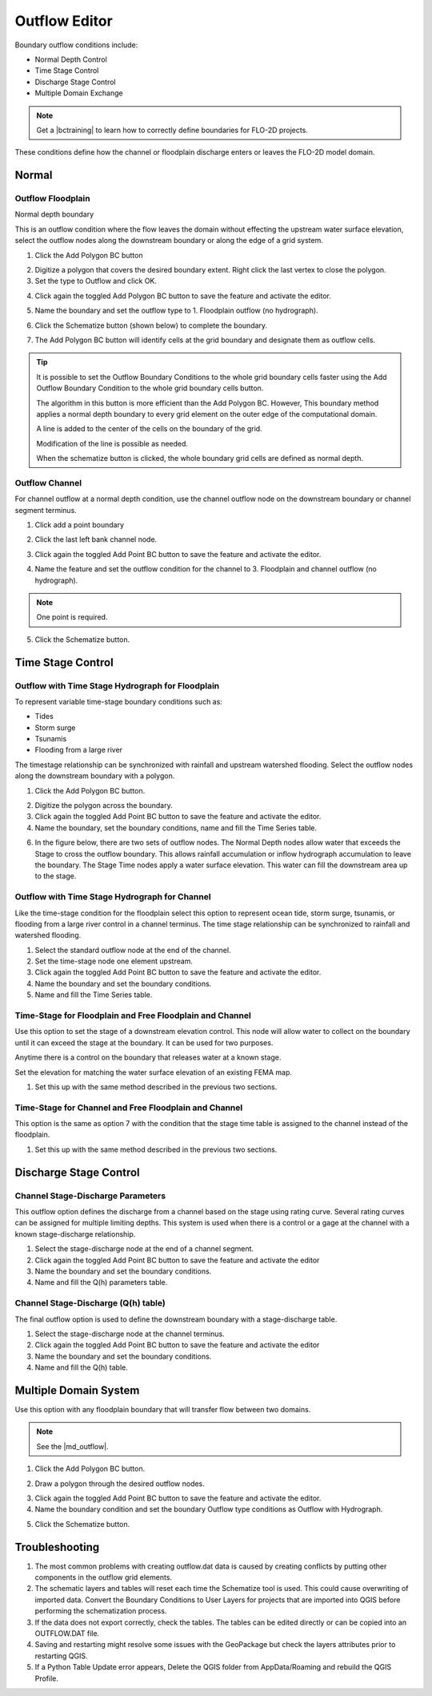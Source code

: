 .. _outflow_editor:

Outflow Editor
===============================

Boundary outflow conditions include:

-  Normal Depth Control
-  Time Stage Control
-  Discharge Stage Control
-  Multiple Domain Exchange  

.. |bctraining| raw:: html

    <a href="https://flo-2d.com/product/boundary-conditions/" target="_blank" rel="noopener">BC Training Package</a>

.. note:: Get a |bctraining| to learn how to correctly define boundaries for FLO-2D projects.

These conditions define how the channel or floodplain discharge enters or leaves the FLO-2D model domain.

.. image:: ../../img/Boundary-Condition-Editor/newbc003.png

.. contents::
   :local: 
   :depth: 2
   :caption: Contents


Normal
------------

Outflow Floodplain
____________________

Normal depth boundary


This is an outflow condition where the flow leaves the domain without effecting the upstream water surface elevation,
select the outflow nodes along the downstream boundary or along the edge of a grid system.

1. Click the
   Add Polygon BC button

.. image:: ../../img/Boundary-Condition-Editor/newbc022.png

2. Digitize a polygon that covers the desired boundary extent.
   Right click the last vertex to close the polygon.

3. Set the type to
   Outflow and click OK.

.. image:: ../../img/Boundary-Condition-Editor/newbc024.png

4. Click again the toggled Add Polygon BC button to save the feature and activate the editor.

.. image:: ../../img/Boundary-Condition-Editor/newbc023.png

5. Name the boundary and set the outflow type to 1.
   Floodplain outflow (no hydrograph).

.. image:: ../../img/Boundary-Condition-Editor/newbc025.png

6. Click the Schematize button (shown below) to complete the boundary.

.. image:: ../../img/Boundary-Condition-Editor/newbc026.png

7. The Add Polygon BC button will identify cells at the grid boundary and designate them as outflow cells.

.. image:: ../../img/Boundary-Condition-Editor/newbc027.png

.. tip::

    It is possible to set the Outflow Boundary Conditions to the whole grid boundary cells faster using the
    Add Outflow Boundary Condition to the whole grid boundary cells button.

    .. image:: ../../img/Boundary-Condition-Editor/newbc028.png

    The algorithm in this button is more efficient than the Add Polygon BC. However, This boundary method applies a
    normal depth boundary to every grid element on the outer edge of the computational domain.

    A line is added to the center of the cells on the boundary of the grid.

    .. image:: ../../img/Boundary-Condition-Editor/newbc029.png

    Modification of the line is possible as needed.

    .. image:: ../../img/Boundary-Condition-Editor/newbc021.png

    When the schematize button is clicked,
    the whole boundary grid cells are defined as normal depth.

Outflow Channel
____________________

For channel outflow at a normal depth condition, use the channel outflow node on the downstream boundary
or channel segment terminus.

1. Click add a
   point boundary

.. image:: ../../img/Boundary-Condition-Editor/newbc030.png

2. Click the last left bank channel node.

.. image:: ../../img/Boundary-Condition-Editor/newbc031.png

3. Click again the toggled Add Point BC button to save the feature and activate the editor.

.. image:: ../../img/Boundary-Condition-Editor/newbc032.png

4. Name the
   feature and set the outflow condition
   for the channel to 3. Floodplain and channel outflow (no hydrograph).

.. image:: ../../img/Boundary-Condition-Editor/newbc033.png

.. note:: One point is required.

5. Click the Schematize button.

.. image:: ../../img/Boundary-Condition-Editor/newbc034.png

Time Stage Control
----------------------


Outflow with Time Stage Hydrograph for Floodplain
___________________________________________________________

To represent variable time-stage boundary conditions such as:

-  Tides
-  Storm surge
-  Tsunamis
-  Flooding from a large river

The timestage relationship can be synchronized with rainfall and upstream watershed flooding.
Select the outflow nodes along the downstream boundary with a polygon.

1. Click
   the Add Polygon BC button.

.. image:: ../../img/Boundary-Condition-Editor/newbc022.png

2. Digitize the
   polygon across the boundary.

3. Click again the toggled Add Point BC button to save the feature and activate the editor.

4. Name the boundary, set the boundary conditions, name and fill the
   Time Series table.

.. image:: ../../img/Boundary-Condition-Editor/newbc037.png

.. image:: ../../img/Boundary-Condition-Editor/newbc038.png

6. In the figure below,
   there are two sets of outflow nodes. The Normal Depth nodes allow water that exceeds the
   Stage to cross the outflow boundary.
   This allows rainfall accumulation or inflow hydrograph accumulation to leave the boundary. The Stage 
   Time nodes apply a water surface elevation.
   This water can fill the downstream area up to the stage.

.. image:: ../../img/Boundary-Condition-Editor/newbc039.png

Outflow with Time  Stage Hydrograph for Channel
_______________________________________________________

Like the time-stage condition for the floodplain select this option to represent ocean tide, storm surge,
tsunamis, or flooding from a large river
control in a channel terminus.
The time stage relationship can be synchronized to rainfall and watershed flooding.

1. Select the standard
   outflow node at the end of the channel.

2. Set the time-stage
   node one element upstream.

3. Click again the toggled Add Point BC button to save the feature and activate the editor.

4. Name the boundary
   and set the boundary conditions.

5. Name and
   fill the Time Series table.

.. image:: ../../img/Boundary-Condition-Editor/newbc040.png

.. image:: ../../img/Boundary-Condition-Editor/bounda017.png

Time-Stage for Floodplain and Free Floodplain and Channel
_____________________________________________________________

Use this option to set the stage of a downstream elevation control.
This node will allow water to collect on the boundary until it can exceed the stage at the boundary.
It can be used for two purposes.

Anytime there is a control on the boundary that releases water at a known stage.

Set the elevation for matching the water surface elevation of an existing FEMA map.

1. Set this up with the
   same method described in the previous two sections.

.. image:: ../../img/Boundary-Condition-Editor/newbc041.png

Time-Stage for Channel and Free Floodplain and Channel
______________________________________________________________

This option is the same as option 7 with the condition that the stage time table is assigned to the channel instead of the floodplain.

1. Set this up with
   the same method described in the previous two sections.

.. image:: ../../img/Boundary-Condition-Editor/newbc042.png

Discharge Stage Control
---------------------------

Channel Stage-Discharge Parameters
_______________________________________

This outflow option defines the discharge from a channel based on the stage using rating curve.
Several rating curves can be assigned for multiple limiting depths.
This system is used when there is a control or a gage at the channel with a known stage-discharge relationship.

1. Select the
   stage-discharge node at the end of a channel segment.

2. Click again the toggled Add Point BC button to save the feature and activate the editor

3. Name the boundary
   and set the boundary conditions.

4. Name and fill the
   Q(h) parameters table.

.. image:: ../../img/Boundary-Condition-Editor/newbc043.png

.. image:: ../../img/Boundary-Condition-Editor/newbc044.png

Channel Stage-Discharge (Q(h) table)
___________________________________________

The final outflow option is used to define the downstream boundary with a stage-discharge table.

1. Select the stage-discharge
   node at the channel terminus.

2. Click again the toggled Add Point BC button to save the feature and activate the editor

3. Name the boundary and set
   the boundary conditions.

4. Name and fill the Q(h)
   table.

.. image:: ../../img/Boundary-Condition-Editor/newbc045.png

.. image:: ../../img/Boundary-Condition-Editor/newbc046.png

Multiple Domain System
--------------------------

Use this option with any floodplain boundary that will transfer flow between two domains.

.. |md_outflow| raw:: html

   <a href="https://flo-2d.com/product/multiple-domain-interfacing/" target="_blank" rel="noopener">Multiple Domain Interfacing Training Package</a>

.. note::

   See the |md_outflow|.


1. Click the Add Polygon BC button.

.. image:: ../../img/Boundary-Condition-Editor/newbc022.png

2. Draw a polygon through the desired outflow nodes.

.. image:: ../../img/Boundary-Condition-Editor/newbc024.png

3. Click again the toggled Add Point BC button to save the feature and activate the editor.

4. Name the boundary condition
   and set the boundary Outflow type conditions as Outflow with Hydrograph.

.. image:: ../../img/Boundary-Condition-Editor/newbc035.png

5. Click the Schematize button.

.. image:: ../../img/Boundary-Condition-Editor/newbc036.png

Troubleshooting
----------------

1. The most common problems
   with creating outflow.dat data is caused by
   creating conflicts by putting other components in the outflow grid elements.

2. The schematic layers and tables will reset each time the Schematize tool is used.
   This could cause overwriting of imported data.
   Convert the Boundary Conditions to User Layers for projects that are imported into QGIS before performing the schematization process.

3. If the data does not export correctly, check the tables.
   The tables can be edited directly or can be copied into an OUTFLOW.DAT file.

4. Saving and restarting might
   resolve some issues with the GeoPackage but check the layers attributes prior to restarting QGIS.

5. If a Python Table Update error appears,
   Delete the QGIS folder from AppData/Roaming and rebuild the QGIS Profile.

.. image:: ../../img/Boundary-Condition-Editor/Bounda022.png
